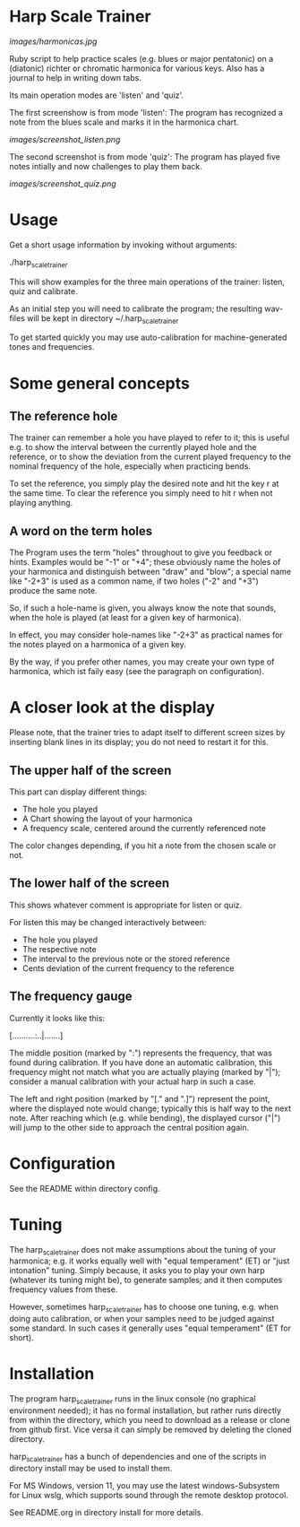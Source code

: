 # -*- fill-column: 74 -*-

* Harp Scale Trainer

  [[images/harmonicas.jpg]]

  Ruby script to help practice scales (e.g. blues or major pentatonic) on
  a (diatonic) richter or chromatic harmonica for various keys. Also has a
  journal to help in writing down tabs.

  Its main operation modes are 'listen' and 'quiz'.
  
  The first screenshow is from mode 'listen': The program has recognized a
  note from the blues scale and marks it in the harmonica chart.
  
  [[images/screenshot_listen.png]]

  The second screenshot is from mode 'quiz': The program has played five
  notes intially and now challenges to play them back.
  
  [[images/screenshot_quiz.png]]

* Usage

  Get a short usage information by invoking without arguments:
  
    ./harp_scale_trainer


  This will show examples for the three main operations of the trainer:
  listen, quiz and calibrate.

  As an initial step you will need to calibrate the program; the resulting
  wav-files will be kept in directory ~/.harp_scale_trainer

  To get started quickly you may use auto-calibration for
  machine-generated tones and frequencies.

* Some general concepts
** The reference hole

   The trainer can remember a hole you have played to refer to it; this is
   useful e.g. to show the interval between the currently played hole and
   the reference, or to show the deviation from the current played
   frequency to the nominal frequency of the hole, especially when
   practicing bends.

   To set the reference, you simply play the desired note and hit the key
   r at the same time. To clear the reference you simply need to hit r
   when not playing anything.

** A word on the term holes

   The Program uses the term "holes" throughout to give you feedback or
   hints.  Examples would be "-1" or "+4"; these obviously name the holes
   of your harmonica and distinguish between "draw" and "blow"; a special
   name like "-2+3" is used as a common name, if two holes ("-2" and "+3")
   produce the same note.

   So, if such a hole-name is given, you always know the note that sounds,
   when the hole is played (at least for a given key of harmonica).

   In effect, you may consider hole-names like "-2+3" as practical names
   for the notes played on a harmonica of a given key.

   By the way, if you prefer other names, you may create your own type of
   harmonica, which ist faily easy (see the paragraph on configuration).

* A closer look at the display

  Please note, that the trainer tries to adapt itself to different screen
  sizes by inserting blank lines in its display; you do not need to
  restart it for this.

** The upper half of the screen

   This part can display different things:

   - The hole you played
   - A Chart showing the layout of your harmonica
   - A frequency scale, centered around the currently referenced note

   The color changes depending, if you hit a note from the chosen scale or
   not.

** The lower half of the screen

   This shows whatever comment is appropriate for listen or quiz. 

   For listen this may be changed interactively between:

   - The hole you played
   - The respective note
   - The interval to the previous note or the stored reference
   - Cents deviation of the current frequency to the reference

** The frequency gauge

   Currently it looks like this:

   [..........:..|.......]

   The middle position (marked by ":") represents the frequency, that was
   found during calibration. If you have done an automatic calibration,
   this frequency might not match what you are actually playing (marked by
   "|"); consider a manual calibration with your actual harp in such a
   case.

   The left and right position (marked by "[." and ".]") represent the
   point, where the displayed note would change; typically this is half
   way to the next note. After reaching which (e.g. while bending), the
   displayed cursor ("|") will jump to the other side to approach the
   central position again.

* Configuration

  See the README within directory config.

* Tuning

  The harp_scale_trainer does not make assumptions about the tuning of
  your harmonica; e.g. it works equally well with "equal temperament" (ET)
  or "just intonation" tuning.  Simply because, it asks you to play your
  own harp (whatever its tuning might be), to generate samples; and it
  then computes frequency values from these.
  
  However, sometimes harp_scale_trainer has to choose one tuning,
  e.g. when doing auto calibration, or when your samples need to be judged
  against some standard. In such cases it generally uses "equal
  temperament" (ET for short).
  
* Installation

  The program harp_scale_trainer runs in the linux console (no graphical
  environment needed); it has no formal installation, but rather runs
  directly from within the directory, which you need to download as a
  release or clone from github first. Vice versa it can simply be removed
  by deleting the cloned directory.

  harp_scale_trainer has a bunch of dependencies and one of the scripts in
  directory install may be used to install them.

  For MS Windows, version 11, you may use the latest windows-Subsystem for
  Linux wslg, which supports sound through the remote desktop protocol.

  See README.org in directory install for more details.
